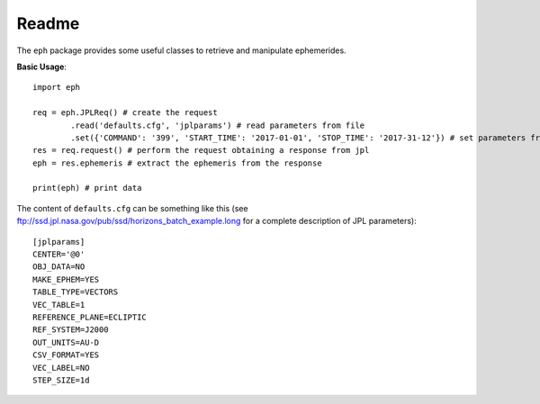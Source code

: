 Readme
======

The ``eph`` package provides some useful classes to retrieve and manipulate ephemerides. 

**Basic Usage**::

	import eph

	req = eph.JPLReq() # create the request
		.read('defaults.cfg', 'jplparams') # read parameters from file
		.set({'COMMAND': '399', 'START_TIME': '2017-01-01', 'STOP_TIME': '2017-31-12'}) # set parameters from dictionary
	res = req.request() # perform the request obtaining a response from jpl
	eph = res.ephemeris # extract the ephemeris from the response

	print(eph) # print data

The content of ``defaults.cfg`` can be something like this (see ftp://ssd.jpl.nasa.gov/pub/ssd/horizons_batch_example.long for a complete description of JPL parameters)::

	[jplparams]
	CENTER='@0'
	OBJ_DATA=NO
	MAKE_EPHEM=YES
	TABLE_TYPE=VECTORS
	VEC_TABLE=1
	REFERENCE_PLANE=ECLIPTIC
	REF_SYSTEM=J2000
	OUT_UNITS=AU-D
	CSV_FORMAT=YES
	VEC_LABEL=NO
	STEP_SIZE=1d

